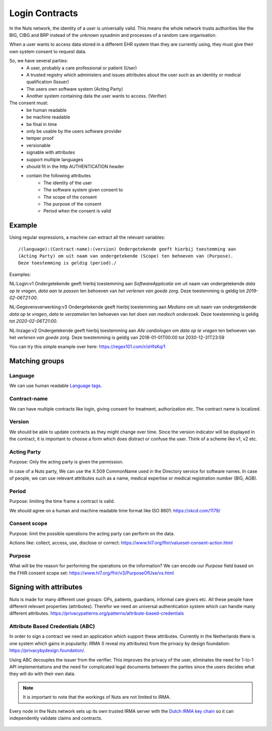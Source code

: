 .. _nuts-documentation-login-contracts:

#######################
Login Contracts
#######################

In the Nuts network, the identity of a user is universally valid.
This means the whole network trusts authorities like the BIG, CIBG and BRP instead of the unknown sysadmin and processes of a random care organisation.

When a user wants to access data stored in a different EHR system than they are currently using, they must give their own system consent to request data.

So, we have several parties:
 * A user, probably a care professional or patient (User)
 * A trusted registry which administers and issues attributes about the user such as an identity or medical qualification (Issuer)
 * The users own software system (Acting Party)
 * Another system containing data the user wants to access. (Verifier)

The consent must:
 * be human readable
 * be machine readable
 * be final in time
 * only be usable by the users software provider
 * temper proof
 * versionable
 * signable with attributes
 * support multiple languages
 * should fit in the http AUTHENTICATION header
 * contain the following attributes
    * The identity of the user
    * The software system given consent to
    * The scope of the consent
    * The purpose of the consent
    * Period when the consent is valid
    
Example
=======


Using regular expressions, a machine can extract all the relevant variables::

  /(language):(Contract-name):(version) Ondergetekende geeft hierbij toestemming aan
  (Acting Party) om uit naam van ondergetekende (Scope) ten behoeven van (Purpose).
  Deze toestemming is geldig (period)./

Examples:

NL:Login:v1 Ondergetekende geeft hierbij toestemming aan *SoftwareApplicatie* om uit naam van ondergetekende *data op te vragen, data aan te passen* ten behoeven van *het verlenen van goede zorg*. Deze toestemming is geldig tot *2019-02-06T21:00*.

NL:Gegevensverwerking:v3 Ondergetekende geeft hierbij toestemming aan *Medians* om uit naam van ondergetekende *data op te vragen, data te verzamelen* ten behoeven van *het doen van medisch onderzoek*. Deze toestemming is geldig tot *2020-02-06T21:00*.

NL:Inzage:v2 Ondergetekende geeft hierbij toestemming aan *Alle cardiologen* om *data op te vragen* ten behoeven van het *verlenen van goede zorg*. Deze toestemming is geldig van 2018-01-01T00:00 tot 2030-12-31T23:59

You can try this simple example over here: https://regex101.com/r/sHfsKq/1


Matching groups
===============

Language
--------
We can use human readable `Language tags <https://www.w3.org/International/articles/language-tags/>`_.

Contract-name
-------------
We can have multiple contracts like login, giving consent for treatment, authorization etc.
The contract name is localized.

Version
-------
We should be able to update contracts as they might change over time.
Since the version indicator will be displayed in the contract, it is important to choose a form which does distract or confuse the user.
Think of a scheme like v1, v2 etc.


Acting Party
------------
Purpose: Only the acting party is given the permission.

In case of a Nuts party, We can use the X.509 CommonName used in the Directory service for software names.
In case of people, we can use relevant attributes such as a name, medical expertise or medical registration number (BIG, AGB).

Period
------
Purpose: limiting the time frame a contract is valid.

We should agree on a human and machine readable time format like ISO 8601: https://xkcd.com/1179/

Consent scope
-------------
Purpose: limit the possible operations the acting party can perform on the data.

Actions like: collect, access, use, disclose or correct: https://www.hl7.org/fhir/valueset-consent-action.html

Purpose
-------
What will be the reason for performing the operations on the information?
We can encode our *Purpose* field based on the FHIR consent scope set: https://www.hl7.org/fhir/v3/PurposeOfUse/vs.html

Signing with attributes
=======================

Nuts is made for many different user groups: GPs, patients, guardians, informal care givers etc.
All these people have different relevant properties (attributes).
Therefor we need an universal authentication system which can handle many different
attributes.
https://privacypatterns.org/patterns/attribute-based-credentials

Attribute Based Credentials (ABC)
---------------------------------

In order to sign a contract we need an application which support these attributes.
Currently in the Netherlands there is one system which gains in popularity: IRMA (I reveal my attributes) from the privacy by design foundation: https://privacybydesign.foundation/.


Using ABC decouples the issuer from the verifier.
This improves the privacy of the user, eliminates the need for 1-to-1 API implementations and the need for complicated legal documents between the parties since the users decides what they will do with their own data.

.. Note::
  It is important to note that the workings of Nuts are not limited to IRMA.


Every node in the Nuts network sets up its own trusted IRMA server with the
`Dutch IRMA key chain <https://github.com/privacybydesign/pbdf-schememanager>`_
so it can independently validate claims and contracts.


.. figure:: /_static/images/irma-consent-login.png
    :width: 600px
    :align: center
    :alt: Irma consent login
    :figclass: align-center
